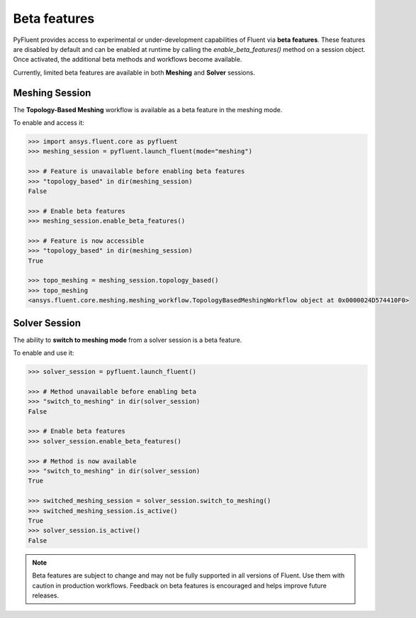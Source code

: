 .. _ref_beta_feature_access:

Beta features
=============

PyFluent provides access to experimental or under-development capabilities of
Fluent via **beta features**. These features are disabled by default and can be
enabled at runtime by calling the `enable_beta_features()` method on a session object.
Once activated, the additional beta methods and workflows become available.

Currently, limited beta features are available in both **Meshing** and **Solver** sessions.

Meshing Session
---------------

The **Topology-Based Meshing** workflow is available as a beta feature in the meshing mode.

To enable and access it:

.. code-block:: python

  >>> import ansys.fluent.core as pyfluent
  >>> meshing_session = pyfluent.launch_fluent(mode="meshing")

  >>> # Feature is unavailable before enabling beta features
  >>> "topology_based" in dir(meshing_session)
  False

  >>> # Enable beta features
  >>> meshing_session.enable_beta_features()

  >>> # Feature is now accessible
  >>> "topology_based" in dir(meshing_session)
  True

  >>> topo_meshing = meshing_session.topology_based()
  >>> topo_meshing
  <ansys.fluent.core.meshing.meshing_workflow.TopologyBasedMeshingWorkflow object at 0x0000024D574410F0>


Solver Session
--------------

The ability to **switch to meshing mode** from a solver session is a beta feature.

To enable and use it:

.. code-block:: python

  >>> solver_session = pyfluent.launch_fluent()

  >>> # Method unavailable before enabling beta
  >>> "switch_to_meshing" in dir(solver_session)
  False

  >>> # Enable beta features
  >>> solver_session.enable_beta_features()

  >>> # Method is now available
  >>> "switch_to_meshing" in dir(solver_session)
  True

  >>> switched_meshing_session = solver_session.switch_to_meshing()
  >>> switched_meshing_session.is_active()
  True
  >>> solver_session.is_active()
  False


.. note::

   Beta features are subject to change and may not be fully supported in all versions of Fluent.
   Use them with caution in production workflows. Feedback on beta features is encouraged and
   helps improve future releases.